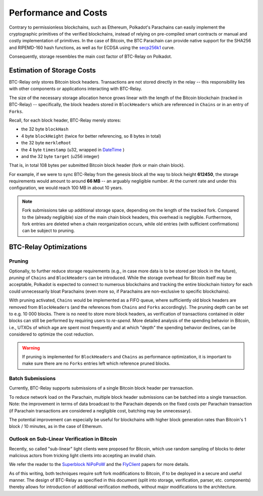 Performance and Costs
==============================

Contrary to permissionless blockchains, such as Ethereum, Polkadot's Parachains can easily implement the cryptographic primitives of the verified blockchains, instead of relying on pre-compiled smart contracts or manual and costly implementation of primitives.
In the case of Bitcoin, the BTC Parachain can provide native support for the SHA256 and RIPEMD-160 hash functions, as well as for ECDSA using the `secp256k1 <https://en.bitcoin.it/wiki/Secp256k1>`_ curve.  


Consequently, storage resembles the main cost factor of BTC-Relay on Polkadot.



Estimation of Storage Costs
----------------------------

BTC-Relay only stores Bitcoin block headers. Transactions are not stored directly in the relay -- this responsibility lies with other components or applications interacting with BTC-Relay. 

The size of the necessary storage allocation hence grows linear with the length of the Bitcoin blockchain (tracked in BTC-Relay) -- specifically, the block headers stored in ``BlockHeaders`` which are referenced in ``Chains`` or in an entry of ``Forks``.

Recall, for each block header, BTC-Relay merely stores:

* the 32 byte ``blockHash``
* 4 byte ``blockHeight`` (twice for better referencing, so 8 bytes in total)
* the 32 byte ``merkleRoot``
* the 4 byte ``timestamp`` (u32, wrapped in `DateTime <https://substrate.dev/rustdocs/v1.0/chrono/struct.DateTime.html>`_ )
* and the 32 byte ``target`` (u256 integer) 

That is, in total 108 bytes per submitted Bitcoin block header (fork or main chain block). 

For example, if we were to sync BTC-Relay from the genesis block all the way to block height **612450**, the storage requirements would amount to around **66 MB** -- an arguably negligible number. At the current rate and under this configuration, we would reach 100 MB in about 10 years. 

.. note:: Fork submissions take up additional storage space, depending om the length of the tracked fork. Compared to the (already negligible) size of the main chain block headers, this overhead is negligible. Furthermore, fork entries are deleted when a chain reorganization occurs, while old entries (with sufficient confirmations) can be subject to pruning. 

BTC-Relay Optimizations
-----------------------

Pruning
~~~~~~~

Optionally, to further reduce storage requirements (e.g., in case more data is to be stored per block in the future), *pruning* of ``Chains`` and ``BlockHeaders`` can be introduced.
While the storage overhead for Bitcoin itself may be acceptable, Polkadot is expected to connect to numerous blockchains and tracking the entire blockchain history for each could unnecessarily bloat Parachains (even more so, if Parachains are non-exclusive to specific blockchains).

With pruning activated, ``Chains`` would be implemented as a FIFO queue, where sufficiently old block headers are removed from ``BlockHeaders`` (and the references from ``Chains`` and ``Forks`` accordingly). 
The pruning depth can be set to e.g. 10 000 blocks. There is no need to store more block headers, as verification of transactions contained in older blocks can still be performed by requiring users to *re-spend*.
More detailed analysis of the spending behavior in Bitcoin, i.e., UTXOs of which age are spent most frequently and at which "depth" the spending behavior declines, can be considered to optimize the cost reduction. 


.. warning:: If pruning is implemented for ``BlockHeaders`` and ``Chains`` as performance optimization, it is important to make sure there are no ``Forks`` entries left which reference pruned blocks.

Batch Submissions
~~~~~~~~~~~~~~~~~~

Currently, BTC-Relay supports submissions of a single Bitcoin block header per transaction.

To reduce network load on the Parachain, multiple block header submissions can be batched into a single transaction. 
Note: the improvement in terms of data broadcast to the Parachain depends on the fixed costs per Parachain transaction (if Parachain transactions are considered a negligible cost, batching may be unnecessary).

The potential improvement can especially be useful for blockchains with higher block generation rates than Bitcoin's 1 block / 10 minutes, as in the case of Ethereum.

Outlook on Sub-Linear Verification in Bitcoin
~~~~~~~~~~~~~~~~~~~~~~~~~~~~~~~~~~~~~~~~~~~~~~

Recently, so called "sub-linear" light clients were proposed for Bitcoin, which use random sampling of blocks to deter malicious actors from tricking light clients into accepting an invalid chain. 

We refer the reader to the `Superblock NiPoPoW <https://eprint.iacr.org/2017/963.pdf>`_ and the `FlyClient <https://eprint.iacr.org/2019/226.pdf>`_ papers for more details.

As of this writing, both techniques require soft fork modifications to Bitcoin, if to be deployed in a secure and useful manner.
The design of BTC-Relay as specified in this document (split into storage, verification, parser, etc. components) thereby allows for introduction of additional verification methods, without major modifications to the architecture.
